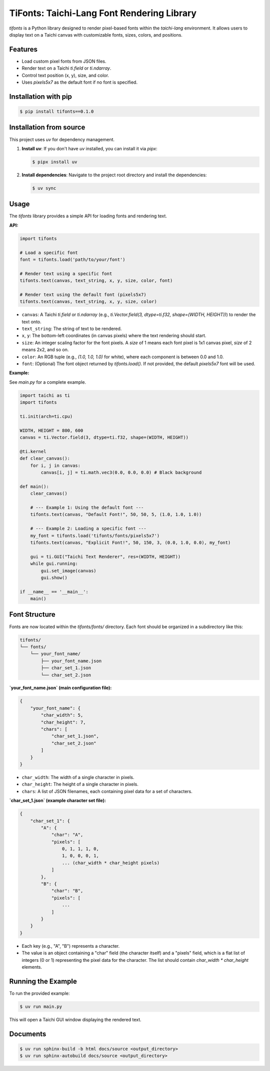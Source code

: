 TiFonts: Taichi-Lang Font Rendering Library
===========================================

`tifonts` is a Python library designed to render pixel-based fonts within the `taichi-lang` environment. It allows users to display text on a Taichi canvas with customizable fonts, sizes, colors, and positions.

Features
--------

*   Load custom pixel fonts from JSON files.
*   Render text on a Taichi `ti.field` or `ti.ndarray`.
*   Control text position (x, y), size, and color.
*   Uses `pixels5x7` as the default font if no font is specified.

Installation with pip
---------------------

.. code-block:: bash

    $ pip install tifonts==0.1.0

Installation from source
------------------------

This project uses `uv` for dependency management.

1.  **Install uv**: If you don't have `uv` installed, you can install it via `pipx`:

    .. code-block:: bash

        $ pipx install uv

2.  **Install dependencies**: Navigate to the project root directory and install the dependencies:

    .. code-block:: bash

        $ uv sync

Usage
-----

The `tifonts` library provides a simple API for loading fonts and rendering text.

**API:**

.. code-block:: python

    import tifonts

    # Load a specific font
    font = tifonts.load('path/to/your/font')

    # Render text using a specific font
    tifonts.text(canvas, text_string, x, y, size, color, font)

    # Render text using the default font (pixels5x7)
    tifonts.text(canvas, text_string, x, y, size, color)

*   ``canvas``: A Taichi `ti.field` or `ti.ndarray` (e.g., `ti.Vector.field(3, dtype=ti.f32, shape=(WIDTH, HEIGHT))`) to render the text onto.
*   ``text_string``: The string of text to be rendered.
*   ``x``, ``y``: The bottom-left coordinates (in canvas pixels) where the text rendering should start.
*   ``size``: An integer scaling factor for the font pixels. A `size` of 1 means each font pixel is 1x1 canvas pixel, `size` of 2 means 2x2, and so on.
*   ``color``: An RGB tuple (e.g., `(1.0, 1.0, 1.0)` for white), where each component is between 0.0 and 1.0.
*   ``font``: (Optional) The font object returned by `tifonts.load()`. If not provided, the default `pixels5x7` font will be used.

**Example:**

See `main.py` for a complete example.

.. code-block:: python

    import taichi as ti
    import tifonts

    ti.init(arch=ti.cpu)

    WIDTH, HEIGHT = 800, 600
    canvas = ti.Vector.field(3, dtype=ti.f32, shape=(WIDTH, HEIGHT))

    @ti.kernel
    def clear_canvas():
        for i, j in canvas:
            canvas[i, j] = ti.math.vec3(0.0, 0.0, 0.0) # Black background

    def main():
        clear_canvas()

        # --- Example 1: Using the default font ---
        tifonts.text(canvas, "Default Font!", 50, 50, 5, (1.0, 1.0, 1.0))

        # --- Example 2: Loading a specific font ---
        my_font = tifonts.load('tifonts/fonts/pixels5x7')
        tifonts.text(canvas, "Explicit Font!", 50, 150, 3, (0.0, 1.0, 0.0), my_font)

        gui = ti.GUI("Taichi Text Renderer", res=(WIDTH, HEIGHT))
        while gui.running:
            gui.set_image(canvas)
            gui.show()

    if __name__ == '__main__':
        main()

Font Structure
--------------

Fonts are now located within the `tifonts/fonts/` directory. Each font should be organized in a subdirectory like this:

.. code-block::

    tifonts/
    └── fonts/
        └── your_font_name/
            ├── your_font_name.json
            ├── char_set_1.json
            └── char_set_2.json

**`your_font_name.json` (main configuration file):**

.. code-block:: json

    {
        "your_font_name": {
            "char_width": 5,
            "char_height": 7,
            "chars": [
                "char_set_1.json",
                "char_set_2.json"
            ]
        }
    }

*   ``char_width``: The width of a single character in pixels.
*   ``char_height``: The height of a single character in pixels.
*   ``chars``: A list of JSON filenames, each containing pixel data for a set of characters.

**`char_set_1.json` (example character set file):**

.. code-block:: json

    {
        "char_set_1": {
            "A": {
                "char": "A",
                "pixels": [
                    0, 1, 1, 1, 0,
                    1, 0, 0, 0, 1,
                    ... (char_width * char_height pixels)
                ]
            },
            "B": {
                "char": "B",
                "pixels": [
                    ...
                ]
            }
        }
    }

*   Each key (e.g., "A", "B") represents a character.
*   The value is an object containing a "char" field (the character itself) and a "pixels" field, which is a flat list of integers (0 or 1) representing the pixel data for the character. The list should contain `char_width * char_height` elements.

Running the Example
-------------------

To run the provided example:

.. code-block:: bash

    $ uv run main.py

This will open a Taichi GUI window displaying the rendered text.

Documents
--------------

.. code-block:: bash

    $ uv run sphinx-build -b html docs/source <output_directory>
    $ uv run sphinx-autobuild docs/source <output_directory>
